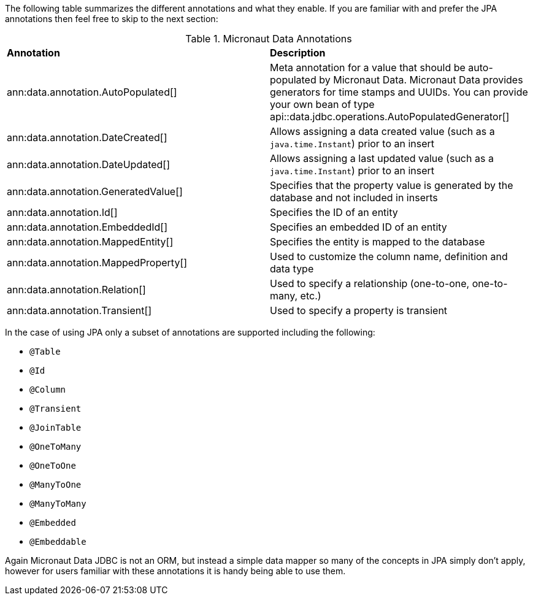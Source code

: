The following table summarizes the different annotations and what they enable. If you are familiar with and prefer the JPA annotations then feel free to skip to the next section:

.Micronaut Data Annotations
[cols=2*]
|===
|*Annotation*
|*Description*

|ann:data.annotation.AutoPopulated[]
|Meta annotation for a value that should be auto-populated by Micronaut Data. Micronaut Data provides generators for time stamps and UUIDs. You can provide your own bean of type api::data.jdbc.operations.AutoPopulatedGenerator[]

|ann:data.annotation.DateCreated[]
|Allows assigning a data created value (such as a `java.time.Instant`) prior to an insert

|ann:data.annotation.DateUpdated[]
|Allows assigning a last updated value (such as a `java.time.Instant`) prior to an insert

|ann:data.annotation.GeneratedValue[]
|Specifies that the property value is generated by the database and not included in inserts

|ann:data.annotation.Id[]
|Specifies the ID of an entity

|ann:data.annotation.EmbeddedId[]
|Specifies an embedded ID of an entity

|ann:data.annotation.MappedEntity[]
|Specifies the entity is mapped to the database

|ann:data.annotation.MappedProperty[]
|Used to customize the column name, definition and data type

|ann:data.annotation.Relation[]
|Used to specify a relationship (one-to-one, one-to-many, etc.)

|ann:data.annotation.Transient[]
|Used to specify a property is transient

|===

In the case of using JPA only a subset of annotations are supported including the following:

* `@Table`
* `@Id`
* `@Column`
* `@Transient`
* `@JoinTable`
* `@OneToMany`
* `@OneToOne`
* `@ManyToOne`
* `@ManyToMany`
* `@Embedded`
* `@Embeddable`

Again Micronaut Data JDBC is not an ORM, but instead a simple data mapper so many of the concepts in JPA simply don't apply, however for users familiar with these annotations it is handy being able to use them.